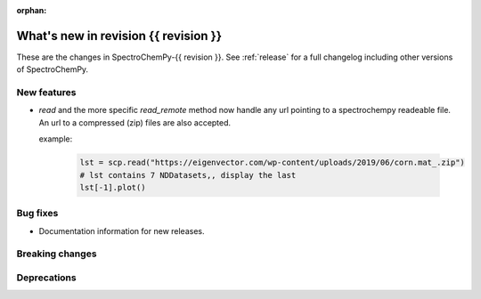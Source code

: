 
:orphan:

What's new in revision {{ revision }}
---------------------------------------------------------------------------------------

These are the changes in SpectroChemPy-{{ revision }}.
See :ref:`release` for a full changelog including other versions of SpectroChemPy.

..
   Do not remove the ``revision`` marker. It will be replaced during doc building.
   Also do not delete the section titles.
   Add your list of changes between (Add here) and (section) comments
   keeping a blank line before and after this list.


.. section

New features
~~~~~~~~~~~~
.. Add here new public features (do not delete this comment)

* `read` and the more specific `read_remote` method now handle any url pointing
  to a spectrochempy readeable file. An url to a compressed (zip) files are also accepted.

  example:

    .. code-block:: ipython

      lst = scp.read("https://eigenvector.com/wp-content/uploads/2019/06/corn.mat_.zip")
      # lst contains 7 NDDatasets,, display the last
      lst[-1].plot()


.. section

Bug fixes
~~~~~~~~~
.. Add here new bug fixes (do not delete this comment)

*  Documentation information for new releases.

.. section

Breaking changes
~~~~~~~~~~~~~~~~
.. Add here new breaking changes (do not delete this comment)


.. section

Deprecations
~~~~~~~~~~~~
.. Add here new deprecations (do not delete this comment)
